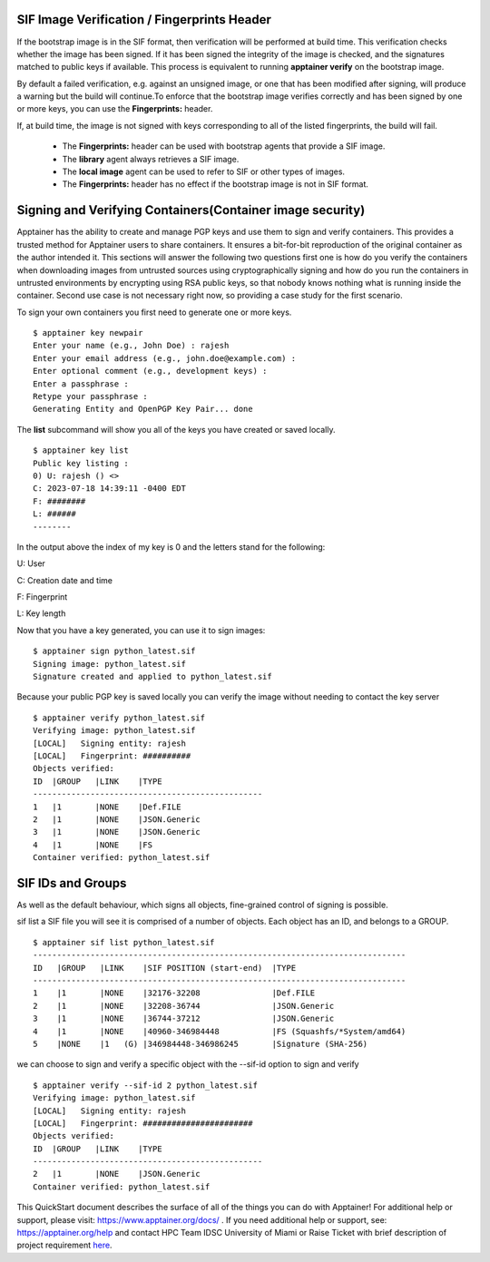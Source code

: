 SIF Image Verification / Fingerprints Header
^^^^^^^^^^^^^^^^^^^^^^^^^^^^^^^^^^^^^^^^^^^^

If the bootstrap image is in the SIF format, then verification will be performed at build time. This verification checks whether the image has been signed. If it has been signed the integrity of the image is checked, and the signatures matched to public keys if available. This process is equivalent to running **apptainer verify** on the bootstrap image. 

By default a failed verification, e.g. against an unsigned image, or one that has been modified after signing, will produce a warning but the build will continue.To enforce that the bootstrap image verifies correctly and has been signed by one or more keys, you can use the **Fingerprints:** header. 


.. image:: ./assets/apptainertest10.png
  :width: 600
  :alt: An image of the Text component in the visual editor.


If, at build time, the image is not signed with keys corresponding to all of the listed fingerprints, the build will fail. 

    * The **Fingerprints:** header can be used with bootstrap agents that provide a SIF image.
    * The **library** agent always retrieves a SIF image. 
    * The **local image** agent can be used to refer to SIF or other types of images. 
    * The **Fingerprints:** header has no effect if the bootstrap image is not in SIF format. 


Signing and Verifying Containers(Container image security)
^^^^^^^^^^^^^^^^^^^^^^^^^^^^^^^^^^^^^^^^^^^^^^^^^^^^^^^^^^

Apptainer has the ability to create and manage PGP keys and use them to sign and verify containers. This provides a trusted method for Apptainer users to share containers. It ensures a bit-for-bit reproduction of the original container as the author intended it. This sections will answer the following two questions first one is how do you verify the containers when downloading images from untrusted sources using cryptographically signing and how do you run the containers in untrusted environments by encrypting using RSA public keys, so that nobody knows nothing what is running inside the container. Second use case is not necessary right now, so providing a case study for the first scenario.  

To sign your own containers you first need to generate one or more keys. 

::

    $ apptainer key newpair 
    Enter your name (e.g., John Doe) : rajesh 
    Enter your email address (e.g., john.doe@example.com) :  
    Enter optional comment (e.g., development keys) :   
    Enter a passphrase :  
    Retype your passphrase :  
    Generating Entity and OpenPGP Key Pair... done 

The **list** subcommand will show you all of the keys you have created or saved locally.

::

    $ apptainer key list 
    Public key listing : 
    0) U: rajesh () <> 
    C: 2023-07-18 14:39:11 -0400 EDT 
    F: ########
    L: ###### 
    -------- 


In the output above the index of my key is 0 and the letters stand for the following: 

U: User 

C: Creation date and time 

F: Fingerprint 

L: Key length 

Now that you have a key generated, you can use it to sign images: 

::

    $ apptainer sign python_latest.sif 
    Signing image: python_latest.sif 
    Signature created and applied to python_latest.sif 

Because your public PGP key is saved locally you can verify the image without needing to contact the key server 

::

    $ apptainer verify python_latest.sif  
    Verifying image: python_latest.sif 
    [LOCAL]   Signing entity: rajesh 
    [LOCAL]   Fingerprint: ########## 
    Objects verified: 
    ID  |GROUP   |LINK    |TYPE 
    ------------------------------------------------ 
    1   |1       |NONE    |Def.FILE 
    2   |1       |NONE    |JSON.Generic 
    3   |1       |NONE    |JSON.Generic 
    4   |1       |NONE    |FS 
    Container verified: python_latest.sif 



SIF IDs and Groups
^^^^^^^^^^^^^^^^^^^^^
As well as the default behaviour, which signs all objects, fine-grained control of signing is possible. 

sif list a SIF file you will see it is comprised of a number of objects. Each object has an ID, and belongs to a GROUP. 

::

    $ apptainer sif list python_latest.sif  
    ------------------------------------------------------------------------------ 
    ID   |GROUP   |LINK    |SIF POSITION (start-end)  |TYPE 
    ------------------------------------------------------------------------------ 
    1    |1       |NONE    |32176-32208               |Def.FILE 
    2    |1       |NONE    |32208-36744               |JSON.Generic 
    3    |1       |NONE    |36744-37212               |JSON.Generic 
    4    |1       |NONE    |40960-346984448           |FS (Squashfs/*System/amd64) 
    5    |NONE    |1   (G) |346984448-346986245       |Signature (SHA-256)  

we can choose to sign and verify a specific object with the --sif-id option to sign and verify 

::

    $ apptainer verify --sif-id 2 python_latest.sif  
    Verifying image: python_latest.sif 
    [LOCAL]   Signing entity: rajesh 
    [LOCAL]   Fingerprint: #######################
    Objects verified: 
    ID  |GROUP   |LINK    |TYPE 
    ------------------------------------------------ 
    2   |1       |NONE    |JSON.Generic 
    Container verified: python_latest.sif 

 

This QuickStart document describes the surface of all of the things you can do with Apptainer! For additional help or support, please visit: https://www.apptainer.org/docs/ .
If you need additional help or support, see: https://apptainer.org/help and contact HPC Team IDSC University of Miami or Raise Ticket 
with brief description of project requirement `here <https://uhealth.service-now.com/esc?id=sc_cat_item&sys_id=4080579787f1ee1099fd11383cbb3583>`_.











































































































  
 





 















